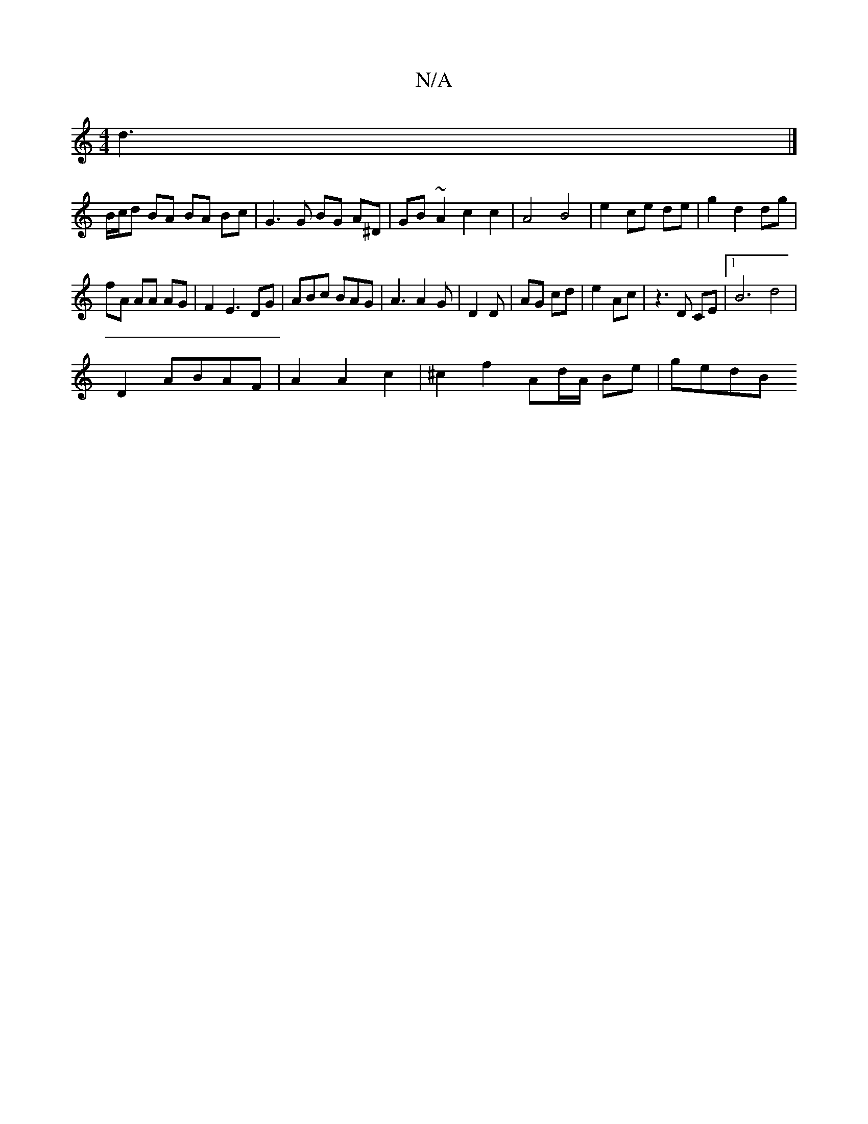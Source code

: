 X:1
T:N/A
M:4/4
R:N/A
K:Cmajor
 d3 |]
B/c/d BA BA Bc | G3 G BG A^D |  GB- ~A2 c2 c2|A4 B4|e2 ce de|g2d2 dg|
fA AA AG | F2 E3 DG | ABc BAG | A3 A2G |D2 D| AG cd |e2 Ac | z3 D CE |1 B6 d4 |
D2 ABAF | A2 A2 c2 | ^c2 f2 Ad/A/ Be-|gedB 